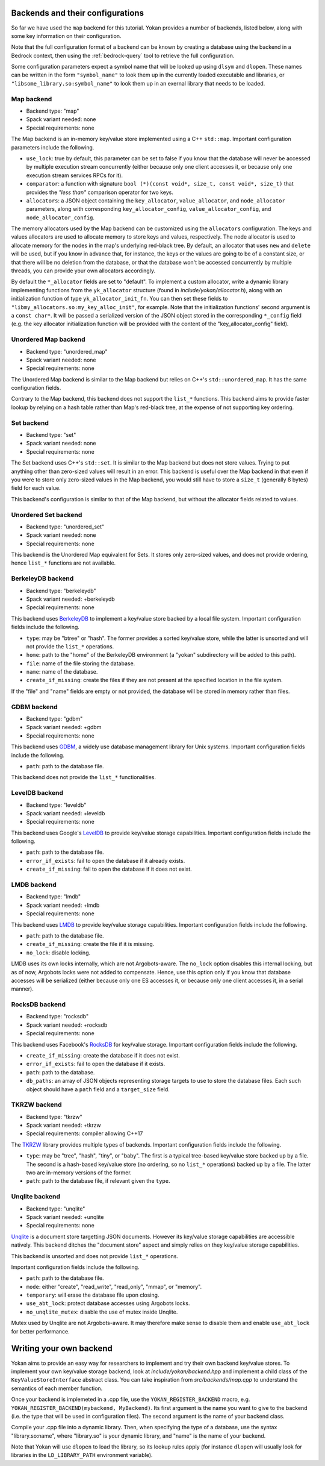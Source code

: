 Backends and their configurations
=================================

So far we have used the ``map`` backend for this tutorial.
Yokan provides a number of backends, listed below, along
with some key information on their configuration.

Note that the full configuration format of a backend can
be known by creating a database using the backend in a Bedrock
context, then using the :ref:`bedrock-query` tool to retrieve the
full configuration.

Some configuration parameters expect a symbol name that will
be looked up using ``dlsym`` and ``dlopen``. These names can be written
in the form ``"symbol_name"`` to look them up in the currently
loaded executable and libraries, or ``"libsome_library.so:symbol_name"``
to look them up in an exernal library that needs to be loaded.

Map backend
-----------

- Backend type: "map"
- Spack variant needed: none
- Special requirements: none

The Map backend is an in-memory key/value store implemented
using a C++ ``std::map``. Important configuration parameters
include the following.

- ``use_lock``: true by default, this parameter can be set
  to false if you know that the database will never be accessed
  by multiple execution stream concurrently (either because only
  one client accesses it, or because only one execution stream
  services RPCs for it).
- ``comparator``: a function with signature
  ``bool (*)(const void*, size_t, const void*, size_t)`` that
  provides the *"less than"* comparison operator for two keys.
- ``allocators``: a JSON object containing the ``key_allocator``,
  ``value_allocator``, and ``node_allocator`` parameters, along
  with corresponding ``key_allocator_config``, ``value_allocator_config``,
  and ``node_allocator_config``.

The memory allocators used by the Map backend can be customized
using the ``allocators`` configuration. The keys and values allocators
are used to allocate memory to store keys and values, respectively.
The node allocator is used to allocate memory for the nodes in the map's
underlying red-black tree. By default, an allocator that uses ``new`` and
``delete`` will be used, but if you know in advance that, for instance,
the keys or the values are going to be of a constant size, or that there
will be no deletion from the database, or that the database won't be accessed
concurrently by multiple threads, you can provide your own allocators
accordingly.

By default the ``*_allocator`` fields are set to "default".
To implement a custom allocator, write a dynamic library implementing
functions from the ``yk_allocator`` structure (found in *include/yokan/allocator.h*),
along with an initialization function of type ``yk_allocator_init_fn``.
You can then set these fields to ``"libmy_allocators.so:my_key_alloc_init"``,
for example. Note that the initialization functions' second argument is a
``const char*``. It will be passed a serialized version of the JSON object
stored in the corresponding ``*_config`` field (e.g. the key allocator
initialization function will be provided with the content of the "key_allocator_config"
field).

Unordered Map backend
---------------------

- Backend type: "unordered_map"
- Spack variant needed: none
- Special requirements: none

The Unordered Map backend is similar to the Map backend but relies
on C++'s ``std::unordered_map``. It has the same configuration fields.

Contrary to the Map backend, this backend does not support the ``list_*``
functions. This backend aims to provide faster lookup by relying on a hash
table rather than Map's red-black tree, at the expense of not supporting
key ordering.

Set backend
-----------

- Backend type: "set"
- Spack variant needed: none
- Special requirements: none

The Set backend uses C++'s ``std::set``. It is similar to the Map backend
but does not store values. Trying to put anything other than zero-sized values
will result in an error. This backend is useful over the Map backend in that
even if you were to store only zero-sized values in the Map backend, you would
still have to store a ``size_t`` (generally 8 bytes) field for each value.

This backend's configuration is similar to that of the Map backend, but
without the allocator fields related to values.

Unordered Set backend
---------------------

- Backend type: "unordered_set"
- Spack variant needed: none
- Special requirements: none

This backend is the Unordered Map equivalent for Sets. It stores only
zero-sized values, and does not provide ordering, hence ``list_*`` functions
are not available.

BerkeleyDB backend
------------------

- Backend type: "berkeleydb"
- Spack variant needed: +berkeleydb
- Special requirements: none

This backend uses `BerkeleyDB <https://www.oracle.com/uk/database/technologies/related/berkeleydb.html>`_
to implement a key/value store backed by
a local file system. Important configuration fields include the following.

- ``type``: may be "btree" or "hash". The former provides a sorted
  key/value store, while the latter is unsorted and will not provide
  the ``list_*`` operations.
- ``home``: path to the "home" of the BerkeleyDB environment (a "yokan"
  subdirectory will be added to this path).
- ``file``: name of the file storing the database.
- ``name``: name of the database.
- ``create_if_missing``: create the files if they are not present at
  the specified location in the file system.

If the "file" and "name" fields are empty or not provided, the
database will be stored in memory rather than files.

GDBM backend
------------

- Backend type: "gdbm"
- Spack variant needed: +gdbm
- Special requirements: none

This backend uses `GDBM <https://www.gnu.org.ua/software/gdbm/>`_,
a widely use database management library for
Unix systems. Important configuration fields include the following.

- ``path``: path to the database file.

This backend does not provide the ``list_*`` functionalities.

LevelDB backend
---------------

- Backend type: "leveldb"
- Spack variant needed: +leveldb
- Special requirements: none

This backend uses Google's `LevelDB <https://github.com/google/leveldb>`_
to provide key/value storage capabilities.
Important configuration fields include the following.

- ``path``: path to the database file.
- ``error_if_exists``: fail to open the database if it already exists.
- ``create_if_missing``: fail to open the database if it does not exist.

LMDB backend
------------

- Backend type: "lmdb"
- Spack variant needed: +lmdb
- Special requirements: none

This backend uses `LMDB <http://www.lmdb.tech/doc/>`_ to provide
key/value storage capabilities.
Important configuration fields include the following.

- ``path``: path to the database file.
- ``create_if_missing``: create the file if it is missing.
- ``no_lock``: disable locking.

LMDB uses its own locks internally, which are not Argobots-aware.
The ``no_lock`` option disables this internal locking, but as
of now, Argobots locks were not added to compensate. Hence, use
this option only if you know that database accesses will be serialized
(either because only one ES accesses it, or because only one client
accesses it, in a serial manner).

RocksDB backend
---------------

- Backend type: "rocksdb"
- Spack variant needed: +rocksdb
- Special requirements: none

This backend uses Facebook's `RocksDB <http://rocksdb.org/>`_ for key/value storage.
Important configuration fields include the following.

- ``create_if_missing``: create the database if it does not exist.
- ``error_if_exists``: fail to open the database if it exists.
- ``path``: path to the database.
- ``db_paths``: an array of JSON objects representing storage targets
  to use to store the database files. Each such object should
  have a ``path`` field and a ``target_size`` field.

TKRZW backend
-------------

- Backend type: "tkrzw"
- Spack variant needed: +tkrzw
- Special requirements: compiler allowing C++17

The `TKRZW <https://dbmx.net/tkrzw/>`_ library provides multiple types of backends.
Important configuration fields include the following.

- ``type``: may be "tree", "hash", "tiny", or "baby". The first is a
  typical tree-based key/value store backed up by a file. The second is
  a hash-based key/value store (no ordering, so no ``list_*`` operations)
  backed up by a file. The latter two are in-memory versions of the former.
- ``path``: path to the database file, if relevant given the ``type``.

Unqlite backend
---------------

- Backend type: "unqlite"
- Spack variant needed: +unqlite
- Special requirements: none

`Unqlite <https://unqlite.org/>`_ is a document store targetting JSON documents. However its
key/value storage capabilities are accessible natively. This backend
ditches the "document store" aspect and simply relies on they key/value
storage capabilities.

This backend is unsorted and does not provide ``list_*`` operations.

Important configuration fields include the following.

- ``path``: path to the database file.
- ``mode``: either "create", "read_write", "read_only", "mmap", or "memory".
- ``temporary``: will erase the database file upon closing.
- ``use_abt_lock``: protect database accesses using Argobots locks.
- ``no_unqlite_mutex``: disable the use of mutex inside Unqlite.

Mutex used by Unqlite are not Argobots-aware. It may therefore make sense
to disable them and enable ``use_abt_lock`` for better performance.


Writing your own backend
========================

Yokan aims to provide an easy way for researchers to implement and try
their own backend key/value stores. To implement your own key/value
storage backend, look at *include/yokan/backend.hpp* and implement
a child class of the ``KeyValueStoreInterface`` abstract class.
You can take inspiration from *src/backends/map.cpp* to understand
the semantics of each member function.

Once your backend is implemeted in a .cpp file, use the
``YOKAN_REGISTER_BACKEND`` macro, e.g. ``YOKAN_REGISTER_BACKEND(mybackend, MyBackend)``.
Its first argument is the name you want to give to the backend
(i.e. the type that will be used in configuration files).
The second argument is the name of your backend class.

Compile your .cpp file into a dynamic library. Then, when
specifying the type of a database, use the syntax "library.so:name",
where "library.so" is your dynamic library, and "name" is the name of
your backend.

Note that Yokan will use ``dlopen`` to load the library, so its lookup
rules apply (for instance ``dlopen`` will usually look for libraries
in the ``LD_LIBRARY_PATH`` environment variable).
